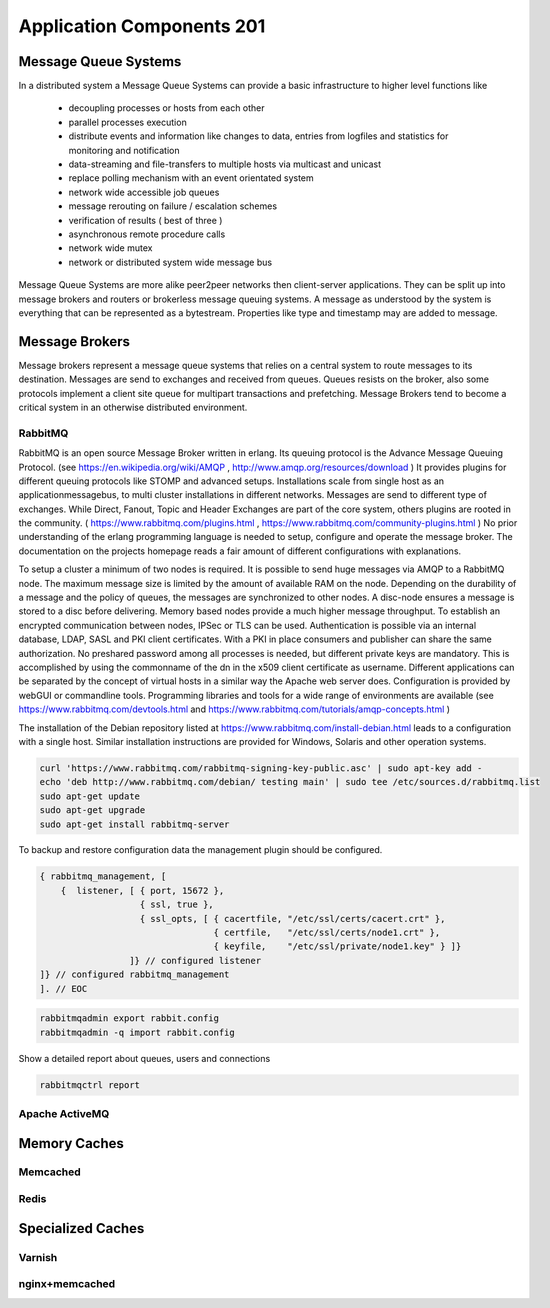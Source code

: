 Application Components 201
**************************

Message Queue Systems
======================
In a distributed system a Message Queue Systems can provide a basic infrastructure to higher level functions like

 * decoupling processes or hosts from each other
 * parallel processes execution
 * distribute events and information like changes to data, entries from logfiles and statistics for monitoring and notification
 * data-streaming and file-transfers to multiple hosts via multicast and unicast
 * replace polling mechanism with an event orientated system
 * network wide accessible job queues
 * message rerouting on failure / escalation schemes
 * verification of results ( best of three )
 * asynchronous remote procedure calls
 * network wide mutex
 * network or distributed system wide message bus

Message Queue Systems are more alike peer2peer networks then client-server applications.
They can be split up into message brokers and routers or brokerless message queuing systems.
A message as understood by the system is everything that can be represented as a bytestream.
Properties like type and timestamp may are added to message.


Message Brokers
===============
Message brokers represent a message queue systems that relies on a central system to route messages to its destination.
Messages are send to exchanges and received from queues.
Queues resists on the broker, also some protocols implement a client site queue for multipart transactions and prefetching.
Message Brokers tend to become a critical system in an otherwise distributed environment.


RabbitMQ
--------
RabbitMQ is an open source Message Broker written in erlang.
Its queuing protocol is the Advance Message Queuing Protocol. (see https://en.wikipedia.org/wiki/AMQP , http://www.amqp.org/resources/download )
It provides plugins for different queuing protocols like STOMP and advanced setups.
Installations scale from single host as an applicationmessagebus, to multi cluster installations in different networks.
Messages are send to different type of exchanges.
While Direct, Fanout, Topic and Header Exchanges are part of the core system, others plugins are rooted in the community.
( https://www.rabbitmq.com/plugins.html , https://www.rabbitmq.com/community-plugins.html )
No prior understanding of the erlang programming language is needed to setup, configure and operate the message broker.
The documentation on the projects homepage reads a fair amount of different configurations with explanations.

To setup a cluster a minimum of two nodes is required.
It is possible to send huge messages via AMQP to a RabbitMQ node.
The maximum message size is limited by the amount of available RAM on the node.
Depending on the durability of a message and the policy of queues, the messages are synchronized to other nodes.
A disc-node ensures a message is stored to a disc before delivering.
Memory based nodes provide a much higher message throughput.
To establish an encrypted communication between nodes, IPSec or TLS can be used.
Authentication is possible via an internal database, LDAP, SASL and PKI client certificates.
With a PKI in place consumers and publisher can share the same authorization.
No preshared password among all processes is needed, but different private keys are mandatory.
This is accomplished by using the commonname of the dn in the x509 client certificate as  username.
Different applications can be separated by the concept of virtual hosts in a similar way the Apache web server does.
Configuration is provided by webGUI or commandline tools.
Programming libraries and tools for a wide range of environments are available (see https://www.rabbitmq.com/devtools.html and https://www.rabbitmq.com/tutorials/amqp-concepts.html )

The installation of the Debian repository listed at https://www.rabbitmq.com/install-debian.html leads to a configuration with a single host.
Similar installation instructions are provided for Windows, Solaris and other operation systems.

.. code-block:: bash

  curl 'https://www.rabbitmq.com/rabbitmq-signing-key-public.asc' | sudo apt-key add -
  echo 'deb http://www.rabbitmq.com/debian/ testing main' | sudo tee /etc/sources.d/rabbitmq.list
  sudo apt-get update
  sudo apt-get upgrade
  sudo apt-get install rabbitmq-server

To backup and restore configuration data the management plugin should be configured.

.. code-block:: none

  { rabbitmq_management, [
      {  listener, [ { port, 15672 },
                     { ssl, true },
                     { ssl_opts, [ { cacertfile, "/etc/ssl/certs/cacert.crt" },
                                   { certfile,   "/etc/ssl/certs/node1.crt" },
                                   { keyfile,    "/etc/ssl/private/node1.key" } ]}
                   ]} // configured listener
  ]} // configured rabbitmq_management
  ]. // EOC

.. code-block:: console

  rabbitmqadmin export rabbit.config
  rabbitmqadmin -q import rabbit.config

Show a detailed report about queues, users and connections

.. code-block:: console

  rabbitmqctrl report


Apache ActiveMQ
---------------

Memory Caches
=============

Memcached
---------

Redis
-----

Specialized Caches
==================

Varnish
-------

nginx+memcached
---------------

